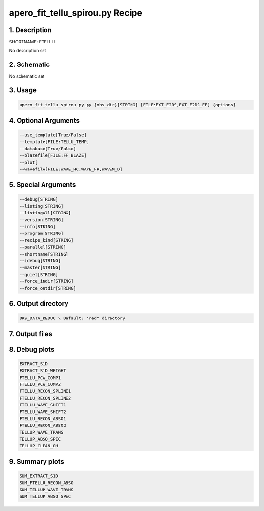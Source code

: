 
.. _recipes_spirou_ftellu:


################################################################################
apero_fit_tellu_spirou.py Recipe
################################################################################


********************************************************************************
1. Description
********************************************************************************


SHORTNAME: FTELLU


No description set


********************************************************************************
2. Schematic
********************************************************************************


No schematic set


********************************************************************************
3. Usage
********************************************************************************


.. code-block:: bash

    apero_fit_tellu_spirou.py.py {obs_dir}[STRING] [FILE:EXT_E2DS,EXT_E2DS_FF] {options}


********************************************************************************
4. Optional Arguments
********************************************************************************


.. code-block:: bash

     --use_template[True/False]
     --template[FILE:TELLU_TEMP]
     --database[True/False]
     --blazefile[FILE:FF_BLAZE]
     --plot[
     --wavefile[FILE:WAVE_HC,WAVE_FP,WAVEM_D]


********************************************************************************
5. Special Arguments
********************************************************************************


.. code-block:: bash

     --debug[STRING]
     --listing[STRING]
     --listingall[STRING]
     --version[STRING]
     --info[STRING]
     --program[STRING]
     --recipe_kind[STRING]
     --parallel[STRING]
     --shortname[STRING]
     --idebug[STRING]
     --master[STRING]
     --quiet[STRING]
     --force_indir[STRING]
     --force_outdir[STRING]


********************************************************************************
6. Output directory
********************************************************************************


.. code-block:: bash

    DRS_DATA_REDUC \ Default: "red" directory


********************************************************************************
7. Output files
********************************************************************************


.. csv-table:: Outputs
   :file: /data/spirou/bin/apero-drs-full/documentation/working/dev/recipe_definitions/spirou_rout_ftellu_.csv
   :header-rows: 1
   :class: csvtable


********************************************************************************
8. Debug plots
********************************************************************************


.. code-block:: bash

    EXTRACT_S1D
    EXTRACT_S1D_WEIGHT
    FTELLU_PCA_COMP1
    FTELLU_PCA_COMP2
    FTELLU_RECON_SPLINE1
    FTELLU_RECON_SPLINE2
    FTELLU_WAVE_SHIFT1
    FTELLU_WAVE_SHIFT2
    FTELLU_RECON_ABSO1
    FTELLU_RECON_ABSO2
    TELLUP_WAVE_TRANS
    TELLUP_ABSO_SPEC
    TELLUP_CLEAN_OH


********************************************************************************
9. Summary plots
********************************************************************************


.. code-block:: bash

    SUM_EXTRACT_S1D
    SUM_FTELLU_RECON_ABSO
    SUM_TELLUP_WAVE_TRANS
    SUM_TELLUP_ABSO_SPEC

